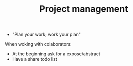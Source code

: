 #+TITLE: Project management

- "Plan your work; work your plan"


When woking with colaborators:
- At the beginning ask for a expose/abstract
- Have a share todo list


